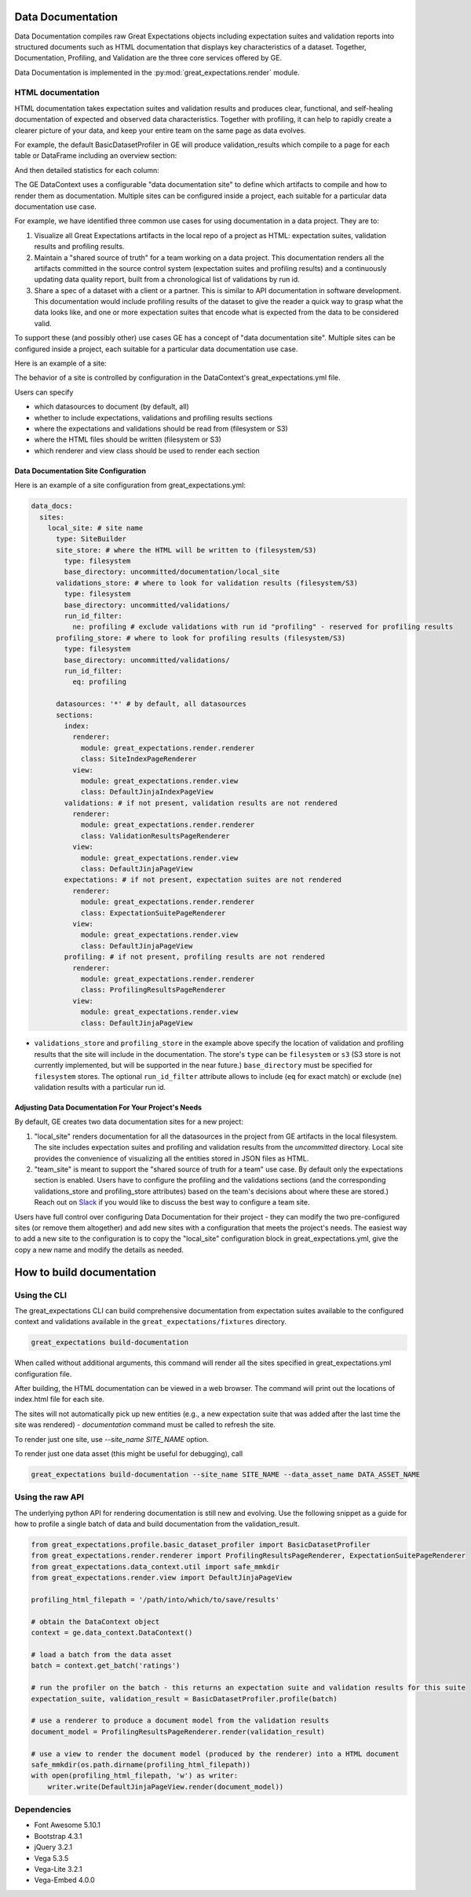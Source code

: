 .. _data_documentation:

Data Documentation
===================

Data Documentation compiles raw Great Expectations objects including expectation suites and validation reports into
structured documents such as HTML documentation that displays key characteristics of a dataset. Together, Documentation,
Profiling, and Validation are the three core services offered by GE.


Data Documentation is implemented in the :py:mod:`great_expectations.render` module.

HTML documentation
-------------------

HTML documentation takes expectation suites and validation results and produces clear, functional, and self-healing
documentation of expected and observed data characteristics. Together with profiling, it can help to rapidly create
a clearer picture of your data, and keep your entire team on the same page as data evolves.

For example, the default BasicDatasetProfiler in GE will produce validation_results which compile to a page for each
table or DataFrame including an overview section:

.. image:: ../images/movie_db_profiling_screenshot_2.jpg

And then detailed statistics for each column:

.. image:: ../images/movie_db_profiling_screenshot_1.jpg


The GE DataContext uses a configurable "data documentation site" to define which artifacts to compile and how to render them as documentation. Multiple sites can be configured inside a project, each suitable for a particular data documentation use case.

For example, we have identified three common use cases for using documentation in a data project. They are to:

1. Visualize all Great Expectations artifacts in the local repo of a project as HTML: expectation suites, validation results and profiling results.
2. Maintain a "shared source of truth" for a team working on a data project. This documentation renders all the artifacts committed in the source control system (expectation suites and profiling results) and a continuously updating data quality report, built from a chronological list of validations by run id.
3. Share a spec of a dataset with a client or a partner. This is similar to API documentation in software development. This documentation would include profiling results of the dataset to give the reader a quick way to grasp what the data looks like, and one or more expectation suites that encode what is expected from the data to be considered valid.

To support these (and possibly other) use cases GE has a concept of "data documentation site". Multiple sites can be configured inside a project, each suitable for a particular data documentation use case.

Here is an example of a site:

.. image:: ../images/data_doc_site_index_page.png

The behavior of a site is controlled by configuration in the DataContext's great_expectations.yml file.

Users can specify

* which datasources to document (by default, all)
* whether to include expectations, validations and profiling results sections
* where the expectations and validations should be read from (filesystem or S3)
* where the HTML files should be written (filesystem or S3)
* which renderer and view class should be used to render each section

Data Documentation Site Configuration
*************************************

Here is an example of a site configuration from great_expectations.yml:

.. code-block:: bash

    data_docs:
      sites:
        local_site: # site name
          type: SiteBuilder
          site_store: # where the HTML will be written to (filesystem/S3)
            type: filesystem
            base_directory: uncommitted/documentation/local_site
          validations_store: # where to look for validation results (filesystem/S3)
            type: filesystem
            base_directory: uncommitted/validations/
            run_id_filter:
              ne: profiling # exclude validations with run id "profiling" - reserved for profiling results
          profiling_store: # where to look for profiling results (filesystem/S3)
            type: filesystem
            base_directory: uncommitted/validations/
            run_id_filter:
              eq: profiling

          datasources: '*' # by default, all datasources
          sections:
            index:
              renderer:
                module: great_expectations.render.renderer
                class: SiteIndexPageRenderer
              view:
                module: great_expectations.render.view
                class: DefaultJinjaIndexPageView
            validations: # if not present, validation results are not rendered
              renderer:
                module: great_expectations.render.renderer
                class: ValidationResultsPageRenderer
              view:
                module: great_expectations.render.view
                class: DefaultJinjaPageView
            expectations: # if not present, expectation suites are not rendered
              renderer:
                module: great_expectations.render.renderer
                class: ExpectationSuitePageRenderer
              view:
                module: great_expectations.render.view
                class: DefaultJinjaPageView
            profiling: # if not present, profiling results are not rendered
              renderer:
                module: great_expectations.render.renderer
                class: ProfilingResultsPageRenderer
              view:
                module: great_expectations.render.view
                class: DefaultJinjaPageView

* ``validations_store`` and ``profiling_store`` in the example above specify the location of validation and profiling results that the site will include in the documentation. The store's ``type`` can be ``filesystem`` or ``s3`` (S3 store is not currently implemented, but will be supported in the near future.) ``base_directory`` must be specified for ``filesystem`` stores. The optional ``run_id_filter`` attribute allows to include (``eq`` for exact match) or exclude (``ne``) validation results with a particular run id.



Adjusting Data Documentation For Your Project's Needs
*****************************************************

By default, GE creates two data documentation sites for a new project:

1. "local_site" renders documentation for all the datasources in the project from GE artifacts in the local filesystem. The site includes expectation suites and profiling and validation results from the `uncommitted` directory. Local site provides the convenience of visualizing all the entities stored in JSON files as HTML.
2. "team_site" is meant to support the "shared source of truth for a team" use case. By default only the expectations section is enabled. Users have to configure the profiling and the validations sections (and the corresponding validations_store and profiling_store attributes) based on the team's decisions about where these are stored.) Reach out on `Slack <https://tinyurl.com/great-expectations-slack>`__ if you would like to discuss the best way to configure a team site.

Users have full control over configuring Data Documentation for their project - they can modify the two pre-configured sites (or remove them altogether) and add new sites with a configuration that meets the project's needs. The easiest way to add a new site to the configuration is to copy the "local_site" configuration block in great_expectations.yml, give the copy a new name and modify the details as needed.

How to build documentation
===========================

Using the CLI
---------------

The great_expectations CLI can build comprehensive documentation from expectation suites available to the configured
context and validations available in the ``great_expectations/fixtures`` directory.

.. code-block:: bash

    great_expectations build-documentation


When called without additional arguments, this command will render all the sites specified in great_expectations.yml configuration file.

After building, the HTML documentation can be viewed in a web browser. The command will print out the locations of index.html file for each site.

The sites will not automatically pick up new entities (e.g., a new expectation suite that was added after the last time the site was rendered) - `documentation` command must be called to refresh the site.

To render just one site, use `--site_name SITE_NAME` option.

To render just one data asset (this might be useful for debugging), call

.. code-block:: bash

    great_expectations build-documentation --site_name SITE_NAME --data_asset_name DATA_ASSET_NAME


Using the raw API
------------------

The underlying python API for rendering documentation is still new and evolving. Use the following snippet as a guide
for how to profile a single batch of data and build documentation from the validation_result.


.. code-block:: python

  from great_expectations.profile.basic_dataset_profiler import BasicDatasetProfiler
  from great_expectations.render.renderer import ProfilingResultsPageRenderer, ExpectationSuitePageRenderer
  from great_expectations.data_context.util import safe_mmkdir
  from great_expectations.render.view import DefaultJinjaPageView

  profiling_html_filepath = '/path/into/which/to/save/results'

  # obtain the DataContext object
  context = ge.data_context.DataContext()

  # load a batch from the data asset
  batch = context.get_batch('ratings')

  # run the profiler on the batch - this returns an expectation suite and validation results for this suite
  expectation_suite, validation_result = BasicDatasetProfiler.profile(batch)

  # use a renderer to produce a document model from the validation results
  document_model = ProfilingResultsPageRenderer.render(validation_result)

  # use a view to render the document model (produced by the renderer) into a HTML document
  safe_mmkdir(os.path.dirname(profiling_html_filepath))
  with open(profiling_html_filepath, 'w') as writer:
      writer.write(DefaultJinjaPageView.render(document_model))


Dependencies
---------------
* Font Awesome 5.10.1
* Bootstrap 4.3.1
* jQuery 3.2.1
* Vega 5.3.5
* Vega-Lite 3.2.1
* Vega-Embed 4.0.0
